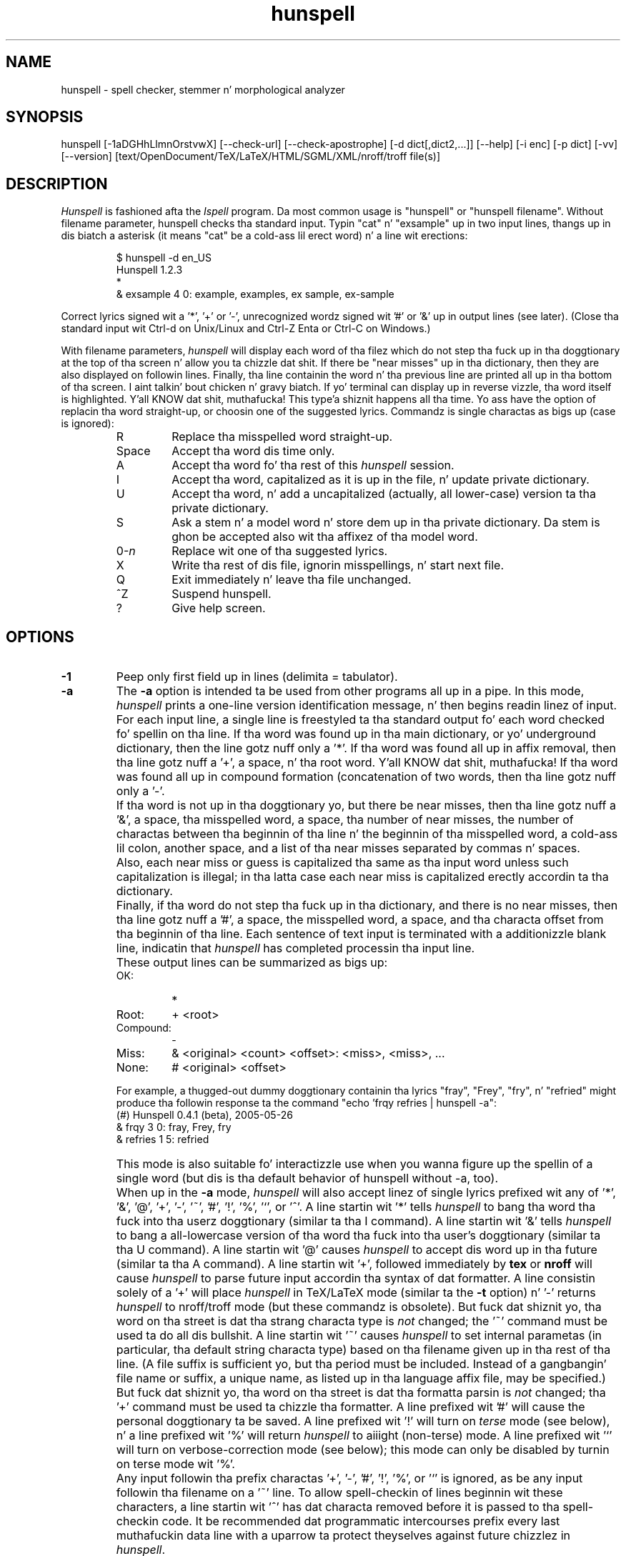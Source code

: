 .TH hunspell 1 "2014-05-27"
.LO 1
.SH NAME
hunspell \- spell checker, stemmer n' morphological analyzer
.SH SYNOPSIS
hunspell [\-1aDGHhLlmnOrstvwX] [\-\-check\-url] [\-\-check\-apostrophe] [\-d dict[,dict2,...]] [\-\-help] [\-i enc] [\-p dict] [\-vv] [\-\-version] [text/OpenDocument/TeX/LaTeX/HTML/SGML/XML/nroff/troff file(s)]
.SH DESCRIPTION
.I Hunspell
is fashioned afta the
.I Ispell
program.  Da most common usage is "hunspell" or "hunspell filename". 
Without filename parameter, hunspell checks tha standard input.
Typin "cat" n' "exsample" up in two input lines, thangs up in dis biatch a asterisk
(it means "cat" be a cold-ass lil erect word) n' a line wit erections:
.PP
.RS
.nf
$ hunspell -d en_US
Hunspell 1.2.3
*
& exsample 4 0: example, examples, ex sample, ex-sample
.fi
.RE
.PP
Correct lyrics signed wit a '*', '+' or '-', unrecognized
wordz signed wit '#' or '&' up in output lines (see later).
(Close tha standard input wit Ctrl-d on Unix/Linux and
Ctrl-Z Enta or Ctrl-C on Windows.)
.PP
With filename parameters,
.I hunspell
will display each word of tha filez which do not step tha fuck up in tha doggtionary at the
top of tha screen n' allow you ta chizzle dat shit.  If there be "near
misses" up in tha dictionary, then they are
also displayed on followin lines.
Finally, tha line containin the
word n' tha previous line
are printed all up in tha bottom of tha screen. I aint talkin' bout chicken n' gravy biatch.  If yo' terminal can
display up in reverse vizzle, tha word itself is highlighted. Y'all KNOW dat shit, muthafucka! This type'a shiznit happens all tha time.  Yo ass have the
option of replacin tha word straight-up, or choosin one of the
suggested lyrics. Commandz is single charactas as bigs up
(case is ignored):
.PP
.RS
.IP R
Replace tha misspelled word straight-up.
.IP Space
Accept tha word dis time only.
.IP A
Accept tha word fo' tha rest of this
.I hunspell
session.
.IP I
Accept tha word, capitalized as it is up in the
file, n' update private dictionary.
.IP U
Accept tha word, n' add a uncapitalized (actually, all lower-case)
version ta tha private dictionary.
.IP S
Ask a stem n' a model word n' store dem up in tha private dictionary.
Da stem is ghon be accepted also wit tha affixez of tha model word.
.IP 0-\fIn\fR
Replace wit one of tha suggested lyrics.
.IP X
Write tha rest of dis file, ignorin misspellings, n' start next file.
.IP Q
Exit immediately n' leave tha file unchanged.
.IP ^Z
Suspend hunspell.
.IP ?
Give help screen.
.RE
.SH OPTIONS
.IP \fB\-1\fR
Peep only first field up in lines (delimita = tabulator).
.IP \fB\-a\fR
The
.B \-a
option
is intended ta be used from other programs all up in a pipe.  In this
mode,
.I hunspell
prints a one-line version identification message, n' then begins
readin linez of input.  For each input line,
a single line is freestyled ta tha standard output fo' each word
checked fo' spellin on tha line.  If tha word
was found up in tha main dictionary, or yo' underground dictionary, then the
line gotz nuff only a '*'.  If tha word was found all up in affix removal,
then tha line gotz nuff a '+', a space, n' tha root word. Y'all KNOW dat shit, muthafucka! 
If tha word was found all up in compound formation (concatenation of two
words, then tha line gotz nuff only a '\-'.
.IP ""
If tha word
is not up in tha doggtionary yo, but there be near misses, then tha line
gotz nuff a '&', a space, tha misspelled word, a space, tha number of
near misses,
the number of
charactas between tha beginnin of tha line n' the
beginnin of tha misspelled word, a cold-ass lil colon, another space,
and a list of tha near
misses separated by
commas n' spaces.
.IP ""
Also, each near miss or guess is capitalized tha same as tha input
word unless such capitalization is illegal;
in tha latta case each near miss is capitalized erectly
accordin ta tha dictionary.
.IP ""
Finally, if tha word do not step tha fuck up in tha dictionary, and
there is no near misses, then tha line gotz nuff a '#', a space,
the misspelled word, a space,
and tha characta offset from tha beginnin of tha line.
Each sentence of text input is terminated
with a additionizzle blank line, indicatin that
.I hunspell
has completed processin tha input line.
.IP ""
These output lines can be summarized as bigs up:
.RS
.IP OK:
*
.IP Root:
+ <root>
.IP Compound:
\-
.IP Miss:
& <original> <count> <offset>: <miss>, <miss>, ...
.IP None:
# <original> <offset>
.RE
.IP ""
For example, a thugged-out dummy doggtionary containin tha lyrics "fray", "Frey",
"fry", n' "refried" might produce tha followin response ta the
command "echo 'frqy refries | hunspell \-a":
.RS
.nf
(#) Hunspell 0.4.1 (beta), 2005-05-26
& frqy 3 0: fray, Frey, fry
& refries 1 5: refried
.fi
.RE
.IP ""
This mode
is also suitable fo' interactizzle use when you wanna figure up the
spellin of a single word (but dis is tha default behavior of hunspell
without -a, too).
.IP ""
When up in the
.B \-a
mode,
.I hunspell
will also accept linez of single lyrics prefixed wit any
of '*', '&', '@', '+', '\-', '~', '#', '!', '%', '`', or '^'.
A line startin wit '*' tells
.I hunspell
to bang tha word tha fuck into tha userz doggtionary (similar ta tha I command).
A line startin wit '&' tells
.I hunspell
to bang a all-lowercase version of tha word tha fuck into tha user's
doggtionary (similar ta tha U command).
A line startin wit '@' causes
.I hunspell
to accept dis word up in tha future (similar ta tha A command).
A line startin wit '+', followed immediately by
.B tex
or
.B nroff
will cause
.I hunspell
to parse future input accordin tha syntax of dat formatter.
A line consistin solely of a '+' will place
.I hunspell
in TeX/LaTeX mode (similar ta the
.B \-t
option) n' '\-' returns
.I hunspell
to nroff/troff mode (but these commandz is obsolete).
But fuck dat shiznit yo, tha word on tha street is dat tha strang characta type is
.I not
changed;
the '~' command must be used ta do all dis bullshit.
A line startin wit '~' causes
.I hunspell
to set internal parametas (in particular, tha default string
characta type) based on tha filename given up in tha rest of tha line.
(A file suffix is sufficient yo, but tha period must be included.
Instead of a gangbangin' file name or suffix, a unique name, as listed up in tha language
affix file, may be specified.)
But fuck dat shiznit yo, tha word on tha street is dat tha formatta parsin is
.I not
changed;  tha '+' command must be used ta chizzle tha formatter.
A line prefixed wit '#' will cause the
personal doggtionary ta be saved.
A line prefixed wit '!' will turn on
.I terse
mode (see below), n' a line prefixed wit '%' will return
.I hunspell
to aiiight (non-terse) mode.
A line prefixed wit '`' will turn on verbose-correction mode (see below);
this mode can only be disabled by turnin on terse mode wit '%'.
.IP ""
Any input followin tha prefix
charactas '+', '\-', '#', '!', '%', or '`' is ignored, as be any input
followin tha filename on a '~' line.
To allow spell-checkin of lines beginnin wit these characters, a
line startin wit '^' has dat characta removed before it is passed
to tha spell-checkin code.
It be recommended dat programmatic intercourses prefix every last muthafuckin data line
with a uparrow ta protect theyselves against future chizzlez in
.IR hunspell .
.IP ""
To summarize these:
.IP ""
.RS
.IP *
Add ta underground dictionary
.IP @
Accept word yo, but leave outta dictionary
.IP #
Save current underground dictionary
.IP ~
Set parametas based on filename
.IP +
Enta TeX mode
.IP \-
Exit TeX mode
.IP !
Enta terse mode
.IP %
Exit terse mode
.IP "`"
Enta verbose-correction mode
.IP ^
Spell-check rest of line
.fi
.RE
.IP ""
In
.I terse
mode,
.I hunspell
will not print lines beginnin wit '*', '+', or '\-', all of which
indicate erect lyrics.
This hella improves hustlin speed when tha rollin program is
goin ta ignore erect lyrics anyway.
.IP ""
In
.I verbose-correction
mode,
.I hunspell
includes tha original gangsta word immediately afta tha indicator character
in output lines beginnin wit '*', '+', n' '\-', which simplifies
interaction fo' some programs.

.IP \fB\-\-check\-apostrophe\fR
Peep n' force Unicode apostrophes (U+2019), if one of tha ASCII or Unicode
apostrophes is specified by tha spellin dictionary, as a word character
(see WORDCHARS, ICONV n' OCONV up in hunspell(5)).
.IP \fB\-\-check\-url\fR
Peep URLs, e-mail addresses n' directory paths.

.IP \fB\-D\fR
Show detected path of tha loaded dictionary, n' list of the
search path n' tha available dictionaries.

.IP \fB\-d\ dict,dict2,...\fR
Set dictionaries by they base names wit or without paths.
Example of tha syntax:
.PP          
\-d en_US,en_geo,en_med,de_DE,de_med
.PP          
en_US n' de_DE is base dictionaries, they consist of
aff n' dic file pairs: en_US.aff, en_US.dic n' de_DE.aff, de_DE.dic.
En_geo, en_med, de_med is special dictionaries: dictionaries 
without affix file. Right back up in yo muthafuckin ass. Special dictionaries is optionizzle extension
of tha base dictionaries probably wit special (medical, law etc.)
terms. There is no namin convention fo' special dictionaries,
only tha ".dic" extension: dictionaries without affix file will
be a extension of tha precedin base doggtionary (right
order of tha parameta list needz fo' phat suggestions). First
item of \-d parameta list must be a funky-ass base dictionary.

.IP \fB\-G\fR
Print only erect lyrics or lines.

.IP \fB\-H\fR
Da input file is up in SGML/HTML format.

.IP \fB\-h,\ \-\-help\fR
Short help.

.IP \fB\-i\ enc\fR
Set input encoding.

.IP \fB\-L\fR
Print lines wit misspelled lyrics.

.IP \fB\-l\fR
Da "list" option
is used ta produce a list of misspelled lyrics from tha standard input.

.IP \fB\-m\fR
Analyze tha lyrics of tha input text (see also hunspell(5) about
morphological analysis). Without doggtionary morphological data,
signs tha flagz of tha affixez of tha word forms fo' dictionary
developers.

.IP \fB\-n\fR
Da input file is up in nroff/troff format.

.IP \fB\-O\fR
Da input file is up in OpenDocument (ODF or Flat ODF) format.
If unzip program aint installed, install it before rockin dis option.

.IP \fB\-P\ password\fR
Set password fo' encrypted dictionaries.

.IP \fB\-p\ dict\fR
Set path of underground dictionary.
Da default doggtionary dependz on tha locale settings. The
followin environment variablez is searched: LC_ALL,
LC_MESSAGES, n' LANG. If none is set then tha default personal
doggtionary is $HOME/.hunspell_default.

Setting
.I \-d
or  the
.I DICTIONARY
environmenstrual variable, underground doggtionary will be
.BR $HOME/.hunspell_dicname

.IP \fB\-r\fR
Warn of tha rare lyrics, wich is also potential spellin mistakes.

.IP \fB\-s\fR
Stem tha lyrics of tha input text (see also hunspell(5) about
stemming). Well shiiiit, it dependz from tha doggtionary data.

.IP \fB\-t\fR
Da input file is up in TeX or LaTeX format.

.IP \fB\-v,\ \-\-version\fR
Print version number.

.IP \fB\-vv\fR
Print ispell(1) compatible version number.

.IP \fB\-w\fR
Print misspelled lyrics (= lines) from one word/line input.

.IP \fB\-X\fR
Da input file is up in XML format.

.SH EXAMPLES
.TP
.B hunspell example.html
Interactizzle spell checkin of a HTML file wit tha default dictionary.
.TP
.B hunspell \-d en_US example.html
Interactizzle spell checkin of a HTML file wit tha en_US dictionary.
.TP
.B hunspell \-d en_US,en_US_med medicinal.txt
Interactizzle spell checkin wit multiple dictionaries.
.TP
.B hunspell *.odt
Interactizzle spell checkin of ODF documents.
.TP
.B hunspell \-l *.odt
List wack lyrics of ODF documents
.TP
.B hunspell \-l *.odt | sort | uniq >unrecognized
Savin unrecognized lyrics of ODF documents (filterin duplications).
.TP
.B hunspell -p unrecognized_but_phat *.odt
Interactizzle spell checkin of ODF documents, rockin tha previously
saved n' reduced word list, as a underground dictionary, ta speed up
spell checking.
.TP
.SH ENVIRONMENT
.TP
.B DICTIONARY
Similar ta 
.I \-d. Y'all KNOW dat shit, muthafucka! 
.TP
.B DICPATH
Doggtionary path.
.TP
.B WORDLIST
Equivalent ta 
.I \-p.
.SH FILES
Da default doggtionary dependz on tha locale settings. The
followin environment variablez is searched: LC_ALL,
LC_MESSAGES, n' LANG. If none is set then tha following
fallbacks is used:

.BI /usr/share/myspell/default.aff
Path of default affix file. Right back up in yo muthafuckin ass. See hunspell(5).
.PP
.BI /usr/share/myspell/default.dic
Path of default doggtionary file.
See hunspell(5).
.PP
.BI $HOME/.hunspell_default.
Default path ta underground dictionary.
.SH SEE ALSO
.B hunspell (3), hunspell(5)
.SH AUTHOR
Lyricist of Hunspell executable is László Németh. For Hunspell library,
see hunspell(3).
.PP
This manual based on Ispellz manual. It aint nuthin but tha nick nack patty wack, I still gots tha bigger sack. Right back up in yo muthafuckin ass. See ispell(1).
